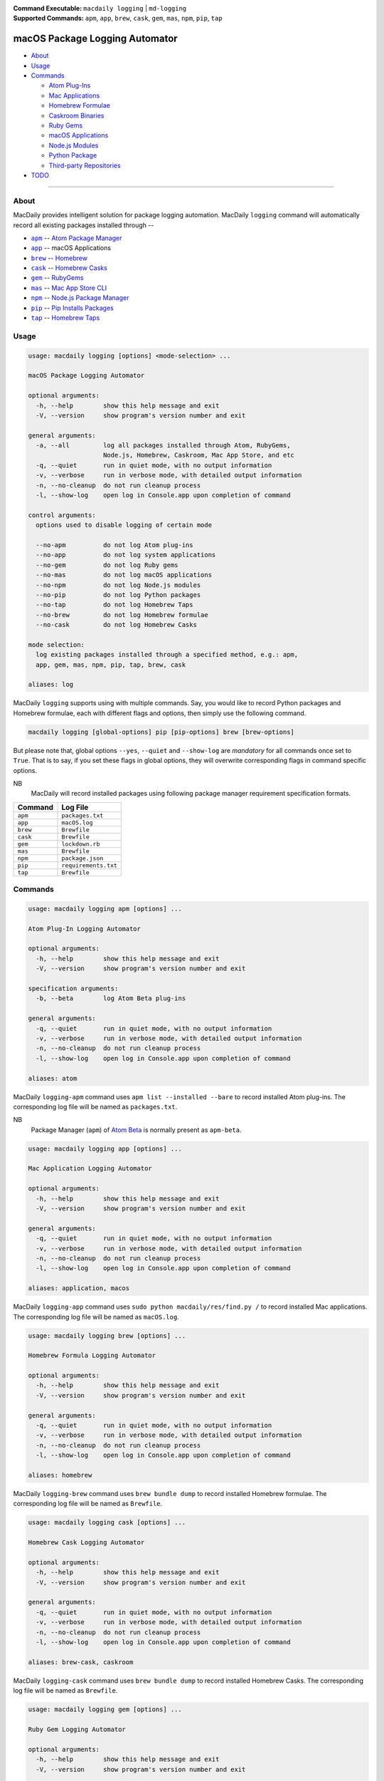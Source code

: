 :Command Executable:
    ``macdaily logging`` | ``md-logging``
:Supported Commands:
    ``apm``, ``app``, ``brew``, ``cask``,
    ``gem``, ``mas``, ``npm``, ``pip``, ``tap``

===============================
macOS Package Logging Automator
===============================

- `About <#about>`__
- `Usage <#usage>`__
- `Commands <#commands>`__

  - `Atom Plug-Ins <#apm>`__
  - `Mac Applications <#app>`__
  - `Homebrew Formulae <#brew>`__
  - `Caskroom Binaries <#cask>`__
  - `Ruby Gems <#gem>`__
  - `macOS Applications <#mas>`__
  - `Node.js Modules <#npm>`__
  - `Python Package <#pip>`__
  - `Third-party Repositories <#tap>`__

- `TODO <#todo>`__

--------------

About
-----

MacDaily provides intelligent solution for package logging automation.
MacDaily ``logging`` command will automatically record all existing packages
installed through --

- |apm|_ -- `Atom Package Manager <https://atom.io/packages>`__
- |app|_ -- macOS Applications
- |brew|_ -- `Homebrew <https://brew.sh>`__
- |cask|_ -- `Homebrew Casks <https://caskroom.github.io>`__
- |gem|_ -- `RubyGems <https://rubygems.org>`__
- |mas|_ -- `Mac App Store CLI <https://github.com/mas-cli/mas#mas-cli>`__
- |npm|_ -- `Node.js Package Manager <https://nodejs.org>`__
- |pip|_ -- `Pip Installs Packages <https://pypy.org>`__
- |tap|_ -- `Homebrew Taps <https://docs.brew.sh/Taps>`__

Usage
-----

.. code:: man

    usage: macdaily logging [options] <mode-selection> ...

    macOS Package Logging Automator

    optional arguments:
      -h, --help        show this help message and exit
      -V, --version     show program's version number and exit

    general arguments:
      -a, --all         log all packages installed through Atom, RubyGems,
                        Node.js, Homebrew, Caskroom, Mac App Store, and etc
      -q, --quiet       run in quiet mode, with no output information
      -v, --verbose     run in verbose mode, with detailed output information
      -n, --no-cleanup  do not run cleanup process
      -l, --show-log    open log in Console.app upon completion of command

    control arguments:
      options used to disable logging of certain mode

      --no-apm          do not log Atom plug-ins
      --no-app          do not log system applications
      --no-gem          do not log Ruby gems
      --no-mas          do not log macOS applications
      --no-npm          do not log Node.js modules
      --no-pip          do not log Python packages
      --no-tap          do not log Homebrew Taps
      --no-brew         do not log Homebrew formulae
      --no-cask         do not log Homebrew Casks

    mode selection:
      log existing packages installed through a specified method, e.g.: apm,
      app, gem, mas, npm, pip, tap, brew, cask

    aliases: log

MacDaily ``logging`` supports using with multiple commands. Say, you would like
to record Python packages and Homebrew formulae, each with different flags and
options, then simply use the following command.

.. code:: shell

    macdaily logging [global-options] pip [pip-options] brew [brew-options]

But please note that, global options ``--yes``, ``--quiet`` and ``--show-log``
are *mandatory* for all commands once set to ``True``. That is to say, if you
set these flags in global options, they will overwrite corresponding flags in
command specific options.

NB
    MacDaily will record installed packages using following package
    manager requirement specification formats.

+----------+----------------------+
| Command  |       Log File       |
+==========+======================+
| ``apm``  | ``packages.txt``     |
+----------+----------------------+
| ``app``  | ``macOS.log``        |
+----------+----------------------+
| ``brew`` | ``Brewfile``         |
+----------+----------------------+
| ``cask`` | ``Brewfile``         |
+----------+----------------------+
| ``gem``  | ``lockdown.rb``      |
+----------+----------------------+
| ``mas``  | ``Brewfile``         |
+----------+----------------------+
| ``npm``  | ``package.json``     |
+----------+----------------------+
| ``pip``  | ``requirements.txt`` |
+----------+----------------------+
| ``tap``  | ``Brewfile``         |
+----------+----------------------+

Commands
--------

.. raw:: html

    <h4>
      <a name="apm">
        Atom Plug-In Logging Automator
      </a>
    </h4>

.. code:: man

    usage: macdaily logging apm [options] ...

    Atom Plug-In Logging Automator

    optional arguments:
      -h, --help        show this help message and exit
      -V, --version     show program's version number and exit

    specification arguments:
      -b, --beta        log Atom Beta plug-ins

    general arguments:
      -q, --quiet       run in quiet mode, with no output information
      -v, --verbose     run in verbose mode, with detailed output information
      -n, --no-cleanup  do not run cleanup process
      -l, --show-log    open log in Console.app upon completion of command

    aliases: atom

MacDaily ``logging-apm`` command uses ``apm list --installed --bare``
to record installed Atom plug-ins. The corresponding log file will be
named as ``packages.txt``.

NB
    Package Manager (``apm``) of `Atom Beta <https://atom.io/beta>`__
    is normally present as ``apm-beta``.

.. raw:: html

    <h4>
      <a name="app">
        Mac Application Logging Automator
      </a>
    </h4>

.. code:: man

    usage: macdaily logging app [options] ...

    Mac Application Logging Automator

    optional arguments:
      -h, --help        show this help message and exit
      -V, --version     show program's version number and exit

    general arguments:
      -q, --quiet       run in quiet mode, with no output information
      -v, --verbose     run in verbose mode, with detailed output information
      -n, --no-cleanup  do not run cleanup process
      -l, --show-log    open log in Console.app upon completion of command

    aliases: application, macos

MacDaily ``logging-app`` command uses ``sudo python macdaily/res/find.py /`` to
record installed Mac applications. The corresponding log file will be named as
``macOS.log``.

.. raw:: html

    <h4>
      <a name="brew">
        Homebrew Formula Logging Automator
      </a>
    </h4>

.. code:: man

    usage: macdaily logging brew [options] ...

    Homebrew Formula Logging Automator

    optional arguments:
      -h, --help        show this help message and exit
      -V, --version     show program's version number and exit

    general arguments:
      -q, --quiet       run in quiet mode, with no output information
      -v, --verbose     run in verbose mode, with detailed output information
      -n, --no-cleanup  do not run cleanup process
      -l, --show-log    open log in Console.app upon completion of command

    aliases: homebrew

MacDaily ``logging-brew`` command uses ``brew bundle dump`` to record
installed Homebrew formulae. The corresponding log file will be named
as ``Brewfile``.

.. raw:: html

    <h4>
      <a name="cask">
        Homebrew Cask Logging Automator
      </a>
    </h4>

.. code:: man

    usage: macdaily logging cask [options] ...

    Homebrew Cask Logging Automator

    optional arguments:
      -h, --help        show this help message and exit
      -V, --version     show program's version number and exit

    general arguments:
      -q, --quiet       run in quiet mode, with no output information
      -v, --verbose     run in verbose mode, with detailed output information
      -n, --no-cleanup  do not run cleanup process
      -l, --show-log    open log in Console.app upon completion of command

    aliases: brew-cask, caskroom

MacDaily ``logging-cask`` command uses ``brew bundle dump`` to record
installed Homebrew Casks. The corresponding log file will be named
as ``Brewfile``.

.. raw:: html

    <h4>
      <a name="gem">
        Ruby Gem Logging Automator
      </a>
    </h4>

.. code:: man

    usage: macdaily logging gem [options] ...

    Ruby Gem Logging Automator

    optional arguments:
      -h, --help        show this help message and exit
      -V, --version     show program's version number and exit

    specification arguments:
      -b, --brew        log gems of Ruby installed from Homebrew
      -s, --system      log gems of Ruby provided by macOS system

    general arguments:
      -q, --quiet       run in quiet mode, with no output information
      -v, --verbose     run in verbose mode, with detailed output information
      -n, --no-cleanup  do not run cleanup process
      -l, --show-log    open log in Console.app upon completion of command

    aliases: ruby, rubygems

MacDaily ``logging-gem`` command uses ``gem lock <gem-version>`` to record
installed Ruby gems. The corresponding log file will be named as ``lockdown.rb``.

.. raw:: html

    <h4>
      <a name="mas">
        macOS Application Logging Automator
      </a>
    </h4>

.. code:: man

    usage: macdaily logging mas [options] ...

    macOS Application Logging Automator

    optional arguments:
      -h, --help        show this help message and exit
      -V, --version     show program's version number and exit

    general arguments:
      -q, --quiet       run in quiet mode, with no output information
      -v, --verbose     run in verbose mode, with detailed output information
      -n, --no-cleanup  do not run cleanup process
      -l, --show-log    open log in Console.app upon completion of command

    aliases: app-store, appstore, mac, mac-app-store

MacDaily ``logging-mas`` command uses ``brew bundle dump`` to record
installed macOS applications. The corresponding log file will be named
as ``Brewfile``.

.. raw:: html

    <h4>
      <a name="npm">
        Node.js Module Logging Automator
      </a>
    </h4>

.. code:: man

    usage: macdaily logging npm [options] ...

    Node.js Module Logging Automator

    optional arguments:
      -h, --help        show this help message and exit
      -V, --version     show program's version number and exit

    specification arguments:
      -i, --long        show extended information

    general arguments:
      -q, --quiet       run in quiet mode, with no output information
      -v, --verbose     run in verbose mode, with detailed output information
      -n, --no-cleanup  do not run cleanup process
      -l, --show-log    open log in Console.app upon completion of command

    aliases: node, node.js

MacDaily ``logging-npm`` command uses ``npm list --json --global`` to
record installed Node.js modules. The corresponding log file will be named
as ``package.json``.

.. raw:: html

    <h4>
      <a name="pip">
        Python Package Logging Automator
      </a>
    </h4>

.. code:: man

    usage: macdaily logging pip [options] ...

    Python Package Logging Automator

    optional arguments:
      -h, --help            show this help message and exit
      -V, --version         show program's version number and exit

    specification arguments:
      -x, --exclude-editable
                            exclude editable package from output
      -b, --brew            log packages of Python installed from Homebrew
      -c, --cpython         log packages of CPython implementation
      -e VER [VER ...], --python VER [VER ...]
                            indicate packages from which version of Python will be
                            logged
      -r, --pypy            log packages of PyPy implementation
      -s, --system          log packages of Python provided by macOS system

    general arguments:
      -q, --quiet           run in quiet mode, with no output information
      -v, --verbose         run in verbose mode, with detailed output information
      -n, --no-cleanup      do not run cleanup process
      -l, --show-log        open log in Console.app upon completion of command

    aliases: cpython, pypy, python

MacDaily ``logging-pip`` command uses ``python -m pip freeze`` to record
installed Python packages. The corresponding log file will be named as
``requirements.txt``.

Possible Python executables and corresponding flags are listed as below.

.. image:: https://github.com/JarryShaw/MacDaily/tree/master/doc/img/Python.png

NB
    Python provided by macOS system (normally located at ``/usr/bin/python`` or
    ``/System/Library/Frameworks/Python.framework/Versions/Current/bin/python``)
    does not have ``pip`` installed. And it is
    `not recommended <https://docs.python.org/3/using/mac.html>`__ to do so.

.. raw:: html

    <h4>
      <a name="tap">
        Homebrew Tap Logging Automator
      </a>
    </h4>

.. code:: man

    usage: macdaily logging tap [options] ...

    Homebrew Tap Logging Automator

    optional arguments:
      -h, --help        show this help message and exit
      -V, --version     show program's version number and exit

    general arguments:
      -q, --quiet       run in quiet mode, with no output information
      -v, --verbose     run in verbose mode, with detailed output information
      -n, --no-cleanup  do not run cleanup process
      -l, --show-log    open log in Console.app upon completion of command

    aliases: brew-tap

MacDaily ``logging-tap`` command uses ``brew bundle dump`` to record
installed Homebrew Taps. The corresponding log file will be named
as ``Brewfile``.

TODO
----

- ✔️ reconstruct logging CLI
- ❌ considering implement support for custom logging options

.. |apm| replace:: ``apm``
.. _apm: #apm
.. |app| replace:: ``app``
.. _app: #app
.. |brew| replace:: ``brew``
.. _brew: #brew
.. |cask| replace:: ``cask``
.. _cask: #cask
.. |gem| replace:: ``gem``
.. _gem: #gem
.. |mas| replace:: ``mas``
.. _mas: #mas
.. |npm| replace:: ``npm``
.. _npm: #npm
.. |pip| replace:: ``pip``
.. _pip: #pip
.. |tap| replace:: ``tap``
.. _tap: #tap
